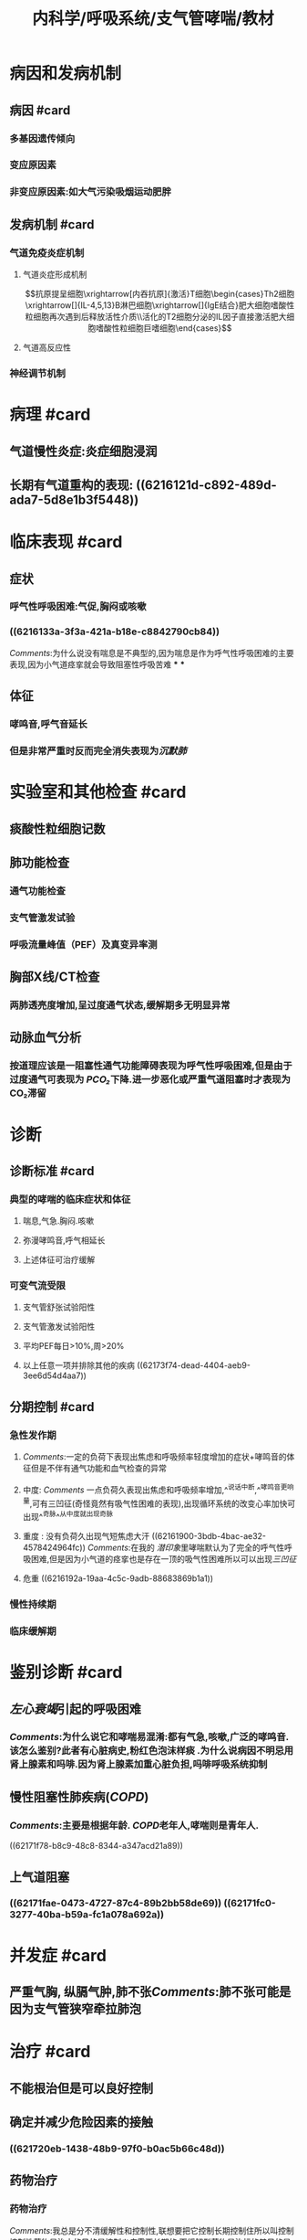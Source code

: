 #+title: 内科学/呼吸系统/支气管哮喘/教材
#+deck:内科学::呼吸系统::支气管哮喘::教材

* 病因和发病机制
:PROPERTIES:
:collapsed: true
:END:
** 病因 #card
:PROPERTIES:
:id: 26f43b31-7c44-40d1-bc14-619bcb128a31
:END:
*** 多基因遗传倾向
*** 变应原因素
*** 非变应原因素:如大气污染吸烟运动肥胖
** 发病机制 #card
:PROPERTIES:
:id: d6eb8dc2-b4ec-402f-8db2-d8e72d0f6f3c
:END:
*** 气道免疫炎症机制
**** 气道炎症形成机制
$$抗原提呈细胞\xrightarrow[内吞抗原]{激活}T细胞\begin{cases}Th2细胞\xrightarrow[]{IL-4,5,13}B淋巴细胞\xrightarrow[]{IgE结合}肥大细胞嗜酸性粒细胞再次遇到后释放活性介质\\活化的T2细胞分泌的IL因子直接激活肥大细胞嗜酸性粒细胞巨嗜细胞\end{cases}$$
**** 气道高反应性
*** 神经调节机制
* 病理 #card
:PROPERTIES:
:id: 3bcbc56f-50a2-4c07-8809-4eec57b97691
:collapsed: true
:END:
** 气道慢性炎症:炎症细胞浸润
** 长期有气道重构的表现: ((6216121d-c892-489d-ada7-5d8e1b3f5448))
* 临床表现 #card
:PROPERTIES:
:id: 8166839f-a655-4c2f-bd74-5068970f9381
:collapsed: true
:END:
** 症状
*** 呼气性呼吸困难:气促,胸闷或咳嗽
*** ((6216133a-3f3a-421a-b18e-c8842790cb84))
[[Comments]]:为什么说没有喘息是不典型的,因为喘息是作为呼气性呼吸困难的主要表现,因为小气道痉挛就会导致阻塞性呼吸苦难
***
***
** 体征
*** 哮鸣音,呼气音延长
*** 但是非常严重时反而完全消失表现为[[沉默肺]]
* 实验室和其他检查 #card
:PROPERTIES:
:id: 80968770-4ea9-4778-a13e-f4834dcf43e6
:collapsed: true
:END:
** 痰酸性粒细胞记数
** 肺功能检查
:PROPERTIES:
:END:
*** 通气功能检查
*** 支气管激发试验
*** 呼吸流量峰值（PEF）及真变异率测
** 胸部X线/CT检查
:PROPERTIES:
:END:
*** 两肺透亮度增加,呈过度通气状态,缓解期多无明显异常
** 动脉血气分析
:PROPERTIES:
:END:
*** 按道理应该是一阻塞性通气功能障碍表现为呼气性呼吸困难,但是由于过度通气可表现为 [[PCO₂]]下降.进一步恶化或严重气道阻塞时才表现为CO₂滞留
* 诊断
:PROPERTIES:
:collapsed: true
:END:
** 诊断标准 #card
:PROPERTIES:
:id: 4c20cf0c-dae5-45af-85be-1de513cdf848
:END:
*** 典型的哮喘的临床症状和体征
**** 喘息,气急.胸闷.咳嗽
**** 弥漫哮鸣音,呼气相延长
**** 上述体征可治疗缓解
*** 可变气流受限
**** 支气管舒张试验阳性
**** 支气管激发试验阳性
**** 平均PEF每日>10%,周>20%
**** 以上任意一项并排除其他的疾病 ((62173f74-dead-4404-aeb9-3ee6d54d4aa7))
** 分期控制 #card
:PROPERTIES:
:id: 2de498cd-00eb-4038-8a87-beb5eaaf6966
:END:
*** 急性发作期
**** [[Comments]]:一定的负荷下表现出焦虑和呼吸频率轻度增加的症状+哮鸣音的体征但是不伴有通气功能和血气检查的异常
**** 中度: [[Comments]] 一点负荷久表现出焦虑和呼吸频率增加,^^说话中断,^^哮鸣音更响量,可有三凹征(奇怪竟然有吸气性困难的表现),出现循环系统的改变心率加快可出现^^奇脉^^从中度就出现奇脉
**** 重度 : 没有负荷久出现气短焦虑大汗 ((62161900-3bdb-4bac-ae32-4578424964fc)) [[Comments]]:在我的 [[潜印象]]里哮喘默认为了完全的呼气性呼吸困难,但是因为小气道的痉挛也是存在一顶的吸气性困难所以可以出现[[三凹征]]
**** 危重 ((6216192a-19aa-4c5c-9adb-88683869b1a1))
*** 慢性持续期
*** 临床缓解期
* 鉴别诊断 #card
:PROPERTIES:
:collapsed: true
:id: 7bf05ec7-0b48-42e0-beba-4a522ed8c7c0
:END:
** [[左心衰竭]]引起的呼吸困难
*** [[Comments]]:为什么说它和哮喘易混淆:都有气急,咳嗽,广泛的哮鸣音.该怎么鉴别?此者有心脏病史,粉红色泡沫样痰 .为什么说病因不明忌用肾上腺素和吗啡.因为肾上腺素加重心脏负担,吗啡呼吸系统抑制
** 慢性阻塞性肺疾病([[COPD]])
*** [[Comments]]:主要是根据年龄. [[COPD]]老年人,哮喘则是青年人.
((62171f78-b8c9-48c8-8344-a347acd21a89))
** 上气道阻塞
*** ((62171fae-0473-4727-87c4-89b2bb58de69)) ((62171fc0-3277-40ba-b59a-fc1a078a692a))
* 并发症 #card
:PROPERTIES:
:collapsed: true
:id: d1ab631a-dd94-4b5a-9e4b-0a079bc6d5a5
:END:
** 严重气胸, 纵膈气肿,肺不张[[Comments]]:肺不张可能是因为支气管狭窄牵拉肺泡
* 治疗 #card
:PROPERTIES:
:id: 0da9fc39-20d4-4665-9a69-4c450554b80d
:collapsed: true
:END:
** 不能根治但是可以良好控制
** 确定并减少危险因素的接触
*** ((621720eb-1438-48b9-97f0-b0ac5b66c48d))
** 药物治疗
*** 药物治疗[[../assets/image_1645682989515_0.png]]
[[Comments]]:我总是分不清缓解性和控制性,联想要把它控制长期控制住所以叫控制 控制性药物是治本的目的是控制炎症需要长期的,而缓解型药物是治标的其目的是控制喘息故称解痉平喘药
((621721a0-b6ab-4062-be31-fbdacde128fb)) ((621721af-645b-41c5-88cf-ada961e93226))
*** {{embed ((6217465d-4916-4d2d-b31d-439e1916c1c8))}}
*** [[GC]] <span style="color:Yellow;">是目前控制哮喘最有效的药物</span>
{{embed ((621747e6-fbfe-468f-9f7d-2723219d0a41))}}
**** 作用于气道炎症形成过程中的诸多环节
***** 抑制[[嗜酸性粒细胞]]在气道的聚集
***** 抑质炎症因子的生成和释放
((62173777-1a6e-48de-a4b4-d0e599bded0d))
***** 增强平滑肌细胞的 [[β2受体]]的反应性 [[允许作用]]
**** [[ICS]]:局部作用强全身作用少: [[布地奈德]]
**** 口服 [[泼尼松]],[[泼尼松龙]] 不主张长期口服激素维持哮喘控制的治疗
**** 静脉: ((62172446-c418-453c-99af-e4ca38b8daa9))
*** [[β2受体激动剂]]
{{embed ((6217438a-e397-4e40-9bb2-75cfe38565ca))}}
{{embed ((621749de-911f-4a36-8855-0812502b137c))}}
**** [[SABA]]:
**** [[LABA]]: {{embed ((6217250c-d866-4e71-b51b-c8c728efb1c8))}}
{{embed ((62172592-ac60-4ca7-b55b-0f4085d215a6))}}
*** 与ICS联合是目前最常用的哮喘控制性药物。
:PROPERTIES:
:ls-type: annotation
:hl-page: 68
:END:
*** <span style="color:red;">LABA不能单独用于哮喘的治疗</span>
:PROPERTIES:
:hl-page: 68
:ls-type: annotation
:END:
**** [[Comments]]:在我 [[潜印象]]里对SABA和LABA的短和长没有印象这里已经指出了LABA(10-12小时)约是SABA(4-6小时)的两倍
****
**** [[白三烯调节剂]]: {{embed ((62172685-7d61-4d84-8722-2586e5f5b0cd))}}
调节 [[白三烯]]的生物活性,同时可以舒张支气管平滑肌
*** 是目前除[[ICS]]外唯一可单独应用的哮喘控制性药物
:PROPERTIES:
:hl-page: 68
:ls-type: annotation
:END:
**** [[茶碱类药物]]: {{embed ((62172739-cd53-4a71-abc8-3e0bc90c040c))}}
*** P33）&“（4）茶碱类药物通过抑制磷酸二酯酶（B对），提高平滑肌细胞内的环腺苷酸（cAMP）浓度，拮抗腺苷受体，增强呼吸肌的力量以及增强气道纤毛清除功能等，从而起到舒张支气管和气道抗炎作用，是目前治疗哮喘的有效药物之一”。
:PROPERTIES:
:hl-page: 68
:ls-type: annotation
:END:
**** 抗胆碱药
{{embed ((621741eb-34e0-4964-b130-48fc086e199b))}}
[[Comments]]:我万万没想到还有这一手
**** 抗IgE抗体
**** 抗IL-5
**** 急性发作期的治疗 ((62172864-6aa2-4d46-b3f7-d0c257c11873))
**** {{embed ((62172898-a3b3-47a6-b175-a45291f60d19))}}
[[Comments]]:机械通气指征因为持续的呼吸频率增加气急气促导致呼吸肌疲劳→严重时的PaCO2等血气分析异常→的意识障碍: <ul><li>呼吸肌疲劳</li><li>PaCO₂>=45mmg</li><li>意识改变</li></ul>
**** 重度至危重度…注意维持水、电解质平衡，纠正酸碱失衡…经过上述治疗，临床症状和肺功能无改善甚至继续恶化者，应及时给予机械通气治疗，其指征主要包括呼吸肌疲劳、PaCO₂≥45mmHg、意识改变（需进行有创机械通气）。此外，应预防呼吸道感染等”
:PROPERTIES:
:hl-page: 69
:ls-type: annotation
:END: